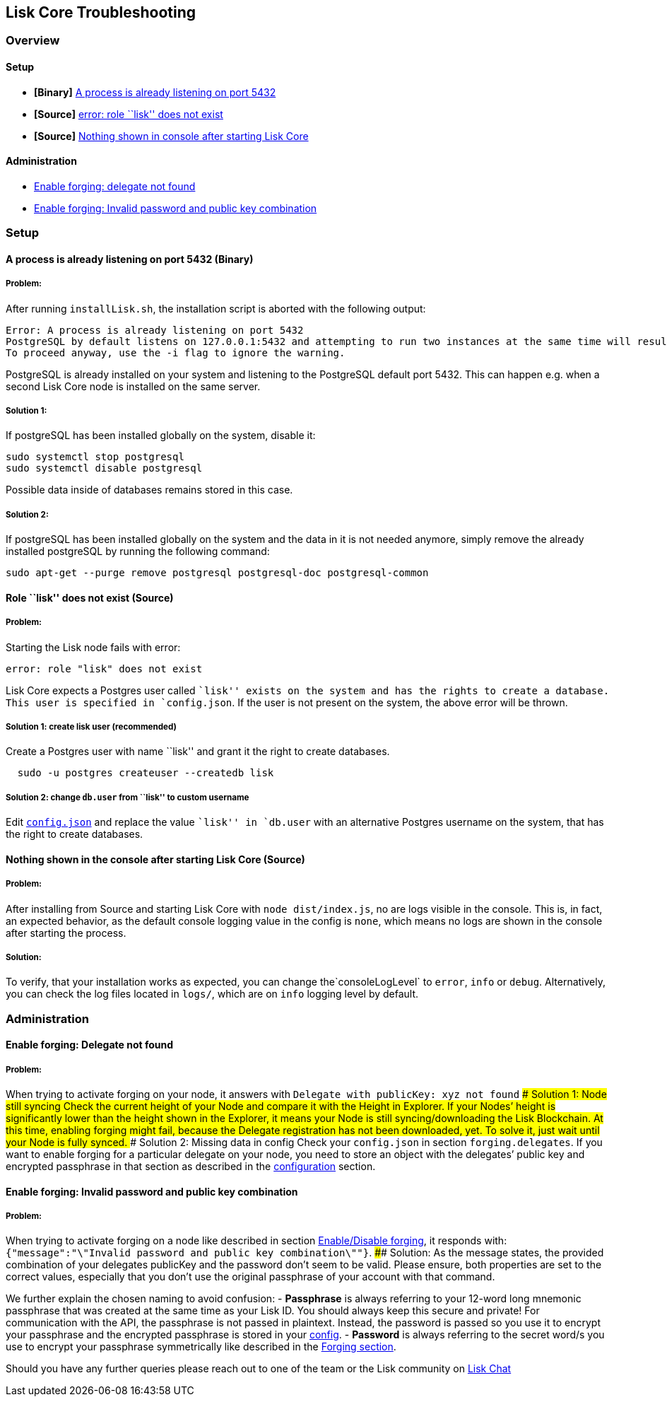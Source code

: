 == Lisk Core Troubleshooting

=== Overview

==== Setup

* *[Binary]* link:#a-process-is-already-listening-on-port-5432-binary[A
process is already listening on port 5432]
* *[Source]* link:#role-lisk-does-not-exist-source[error: role ``lisk''
does not exist]
* *[Source]*
link:#nothing-shown-in-console-after-starting-lisk-core-source[Nothing
shown in console after starting Lisk Core]

==== Administration

* link:#enable-forging-delegate-not-found[Enable forging: delegate not
found]
* link:#enable-forging-invalid-password-and-public-key-combination[Enable
forging: Invalid password and public key combination]

=== Setup

==== A process is already listening on port 5432 (Binary)

===== Problem:

After running `+installLisk.sh+`, the installation script is aborted
with the following output:

....
Error: A process is already listening on port 5432
PostgreSQL by default listens on 127.0.0.1:5432 and attempting to run two instances at the same time will result in this installation failing
To proceed anyway, use the -i flag to ignore the warning.
....

PostgreSQL is already installed on your system and listening to the
PostgreSQL default port 5432. This can happen e.g. when a second Lisk
Core node is installed on the same server.

===== Solution 1:

If postgreSQL has been installed globally on the system, disable it:

[source,bash]
----
sudo systemctl stop postgresql
sudo systemctl disable postgresql
----

Possible data inside of databases remains stored in this case.

===== Solution 2:

If postgreSQL has been installed globally on the system and the data in
it is not needed anymore, simply remove the already installed postgreSQL
by running the following command:

[source,bash]
----
sudo apt-get --purge remove postgresql postgresql-doc postgresql-common
----

==== Role ``lisk'' does not exist (Source)

===== Problem:

Starting the Lisk node fails with error:

....
error: role "lisk" does not exist
....

Lisk Core expects a Postgres user called ``lisk'' exists on the system
and has the rights to create a database. This user is specified in
`+config.json+`. If the user is not present on the system, the above
error will be thrown.

===== Solution 1: create lisk user (recommended)

Create a Postgres user with name ``lisk'' and grant it the right to
create databases.

[source,bash]
----
  sudo -u postgres createuser --createdb lisk
----

===== Solution 2: change `+db.user+` from ``lisk'' to custom username

Edit link:configuration.md[`+config.json+`] and replace the value
``lisk'' in `+db.user+` with an alternative Postgres username on the
system, that has the right to create databases.

==== Nothing shown in the console after starting Lisk Core (Source)

===== Problem:

After installing from Source and starting Lisk Core with
`+node dist/index.js+`, no are logs visible in the console. This is, in
fact, an expected behavior, as the default console logging value in the
config is `+none+`, which means no logs are shown in the console after
starting the process.

===== Solution:

To verify, that your installation works as expected, you can change
the`+consoleLogLevel+` to `+error+`, `+info+` or `+debug+`.
Alternatively, you can check the log files located in `+logs/+`, which
are on `+info+` logging level by default.

=== Administration

==== Enable forging: Delegate not found

===== Problem:

When trying to activate forging on your node, it answers with
`+Delegate with publicKey: xyz not found+` #### Solution 1: Node still
syncing Check the current height of your Node and compare it with the
Height in Explorer. If your Nodes’ height is significantly lower than
the height shown in the Explorer, it means your Node is still
syncing/downloading the Lisk Blockchain. At this time, enabling forging
might fail, because the Delegate registration has not been downloaded,
yet. To solve it, just wait until your Node is fully synced. ####
Solution 2: Missing data in config Check your `+config.json+` in section
`+forging.delegates+`. If you want to enable forging for a particular
delegate on your node, you need to store an object with the delegates’
public key and encrypted passphrase in that section as described in the
link:configuration.md#forging[configuration] section.

==== Enable forging: Invalid password and public key combination

===== Problem:

When trying to activate forging on a node like described in section
link:configuration.md#enable-disable-forging[Enable/Disable forging], it
responds with:
`+{"message":"\"Invalid password and public key combination\""}+`. ####
Solution: As the message states, the provided combination of your
delegates publicKey and the password don’t seem to be valid. Please
ensure, both properties are set to the correct values, especially that
you don’t use the original passphrase of your account with that command.

We further explain the chosen naming to avoid confusion: - *Passphrase*
is always referring to your 12-word long mnemonic passphrase that was
created at the same time as your Lisk ID. You should always keep this
secure and private! For communication with the API, the passphrase is
not passed in plaintext. Instead, the password is passed so you use it
to encrypt your passphrase and the encrypted passphrase is stored in
your link:configuration.md[config]. - *Password* is always referring to
the secret word/s you use to encrypt your passphrase symmetrically like
described in the link:configuration.md#forging[Forging section].

Should you have any further queries please reach out to one of the team
or the Lisk community on https://lisk.chat/home[Lisk Chat]
